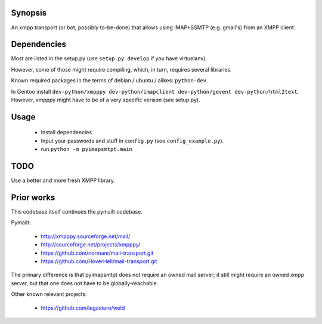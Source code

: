 
Synopsis
========

An xmpp transport (or bot, possibly to-be-done) that allows using IMAP+SSMTP
(e.g. gmail's) from an XMPP client.


Dependencies
============

Most are listed in the setup.py (use ``setup.py develop`` if you have virtuelanv).

However, some of those might require compiling, which, in turn, requires several libraries.

Known required packages in the terms of debian / ubuntu / alikes: ``python-dev``.

In Gentoo install ``dev-python/xmpppy dev-python/imapclient dev-python/gevent dev-python/html2text``.
However, xmpppy might have to be of a very specific version (see setup.py).


Usage
=====

 * Install dependencies
 * Input your passwords and stuff in ``config.py`` (see ``config_example.py``).
 * run ``python -m pyimapsmtpt.main``


TODO
====

Use a better and more fresh XMPP library.


Prior works
===========

This codebase itself continues the pymailt codebase.

Pymailt:

  * http://xmpppy.sourceforge.net/mail/
  * http://sourceforge.net/projects/xmpppy/
  * https://github.com/normanr/mail-transport.git
  * https://github.com/HoverHell/mail-transport.git

The primary difference is that pyimapsmtpt does not require an owned mail
server; it still might require an owned xmpp server, but that one does not
have to be globally-reachable.


Other known relevant projects:

  * https://github.com/legastero/weld
